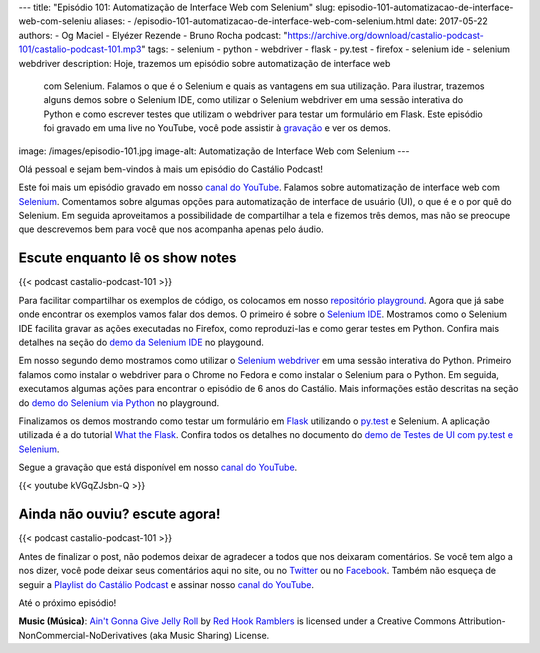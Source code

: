---
title: "Episódio 101: Automatização de Interface Web com Selenium"
slug: episodio-101-automatizacao-de-interface-web-com-seleniu
aliases:
- /episodio-101-automatizacao-de-interface-web-com-selenium.html
date: 2017-05-22
authors:
- Og Maciel
- Elyézer Rezende
- Bruno Rocha
podcast: "https://archive.org/download/castalio-podcast-101/castalio-podcast-101.mp3"
tags:
- selenium
- python
- webdriver
- flask
- py.test
- firefox
- selenium ide
- selenium webdriver
description: Hoje, trazemos um episódio sobre automatização de interface web
              com Selenium. Falamos o que é o Selenium e quais as vantagens em
              sua utilização. Para ilustrar, trazemos alguns demos sobre o
              Selenium IDE, como utilizar o Selenium webdriver em uma sessão
              interativa do Python e como escrever testes que utilizam o
              webdriver para testar um formulário em Flask. Este episódio foi
              gravado em uma live no YouTube, você pode assistir à `gravação
              <https://www.youtube.com/watch?v=kVGqZJsbn-Q>`_ e ver os demos.
image: /images/episodio-101.jpg
image-alt: Automatização de Interface Web com Selenium
---

Olá pessoal e sejam bem-vindos à mais um episódio do Castálio Podcast!

Este foi mais um episódio gravado em nosso `canal do YouTube`_. Falamos sobre
automatização de interface web com `Selenium`_. Comentamos sobre algumas opções
para automatização de interface de usuário (UI), o que é e o por quê do
Selenium. Em seguida aproveitamos a possibilidade de compartilhar a tela e
fizemos três demos, mas não se preocupe que descrevemos bem para você que nos
acompanha apenas pelo áudio.

.. more

Escute enquanto lê os show notes
--------------------------------

{{< podcast castalio-podcast-101 >}}

.. raw:: html

    <br />

Para facilitar compartilhar os exemplos de código, os colocamos em nosso
`repositório playground <https://github.com/CastalioPodcast/playground>`_.
Agora que já sabe onde encontrar os exemplos vamos falar dos demos. O primeiro
é sobre o `Selenium IDE`_. Mostramos como o Selenium IDE facilita gravar as
ações executadas no Firefox, como reproduzi-las e como gerar testes em Python.
Confira mais detalhes na seção do `demo da Selenium IDE
<https://github.com/CastalioPodcast/playground/blob/master/episode101/README.rst#selenium-ide>`_
no playgound.

Em nosso segundo demo mostramos como utilizar o `Selenium webdriver`_ em uma
sessão interativa do Python. Primeiro falamos como instalar o webdriver para o
Chrome no Fedora e como instalar o Selenium para o Python. Em seguida,
executamos algumas ações para encontrar o episódio de 6 anos do Castálio. Mais
informações estão descritas na seção do `demo do Selenium via Python
<https://github.com/CastalioPodcast/playground/blob/master/episode101/README.rst#selenium-via-python>`_
no playground.

Finalizamos os demos mostrando como testar um formulário em `Flask`_ utilizando
o `py.test`_ e Selenium. A aplicação utilizada é a do tutorial `What the
Flask`_. Confira todos os detalhes no documento do `demo de Testes de UI com
py.test e Selenium
<https://github.com/CastalioPodcast/playground/blob/master/episode101/pytest_selenium.rst>`_.

Segue a gravação que está disponível em nosso `canal do YouTube`_.

{{< youtube kVGqZJsbn-Q >}}

Ainda não ouviu? escute agora!
------------------------------

{{< podcast castalio-podcast-101 >}}

Antes de finalizar o post, não podemos deixar de agradecer a todos que nos
deixaram comentários. Se você tem algo a nos dizer, você pode deixar seus
comentários aqui no site, ou no `Twitter <https://twitter.com/castaliopod>`_ ou no `Facebook <https://www.facebook.com/castaliopod>`_. Também não esqueça de
seguir a `Playlist do Castálio Podcast
<https://open.spotify.com/user/elyezermr/playlist/0PDXXZRXbJNTPVSnopiMXg>`_ e
assinar nosso `canal do YouTube`_.

Até o próximo episódio!

.. class:: alert alert-info

    **Music (Música)**: `Ain't Gonna Give Jelly Roll`_ by `Red Hook Ramblers`_ is licensed under a Creative Commons Attribution-NonCommercial-NoDerivatives (aka Music Sharing) License.

.. Mentioned
.. _Selenium: http://www.seleniumhq.org/
.. _Selenium IDE: http://docs.seleniumhq.org/projects/ide/
.. _Selenium webdriver: http://www.seleniumhq.org/projects/webdriver/
.. _canal do YouTube: http://bit.ly/CanalCastalio
.. _Flask: http://flask.pocoo.org/
.. _py.test: https://docs.pytest.org/en/latest/
.. _What the Flask: http://bit.ly/whattheflask

.. Footer
.. _Ain't Gonna Give Jelly Roll: http://freemusicarchive.org/music/Red_Hook_Ramblers/Live__WFMU_on_Antique_Phonograph_Music_Program_with_MAC_Feb_8_2011/Red_Hook_Ramblers_-_12_-_Aint_Gonna_Give_Jelly_Roll
.. _Red Hook Ramblers: http://www.redhookramblers.com/

